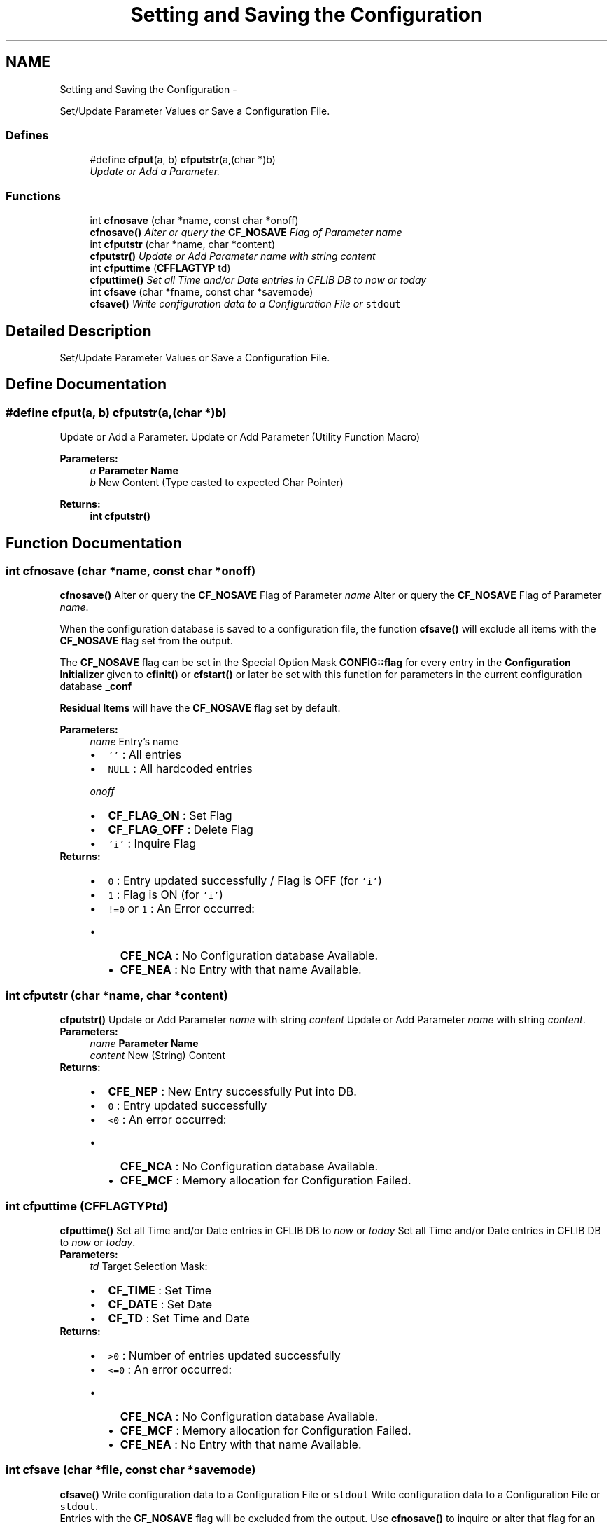 .TH "Setting and Saving the Configuration" 3 "Wed Feb 27 2013" "Version Patchlevel 21" "CFLIB - Flexible Configuration Library" \" -*- nroff -*-
.ad l
.nh
.SH NAME
Setting and Saving the Configuration \- 
.PP
Set/Update Parameter Values or Save a Configuration File\&.  

.SS "Defines"

.in +1c
.ti -1c
.RI "#define \fBcfput\fP(a, b)   \fBcfputstr\fP(a,(char *)b)"
.br
.RI "\fIUpdate or Add a Parameter\&. \fP"
.in -1c
.SS "Functions"

.in +1c
.ti -1c
.RI "int \fBcfnosave\fP (char *name, const char *onoff)"
.br
.RI "\fI\fBcfnosave()\fP Alter or query the \fBCF_NOSAVE\fP Flag of Parameter \fIname\fP \fP"
.ti -1c
.RI "int \fBcfputstr\fP (char *name, char *content)"
.br
.RI "\fI\fBcfputstr()\fP Update or Add Parameter \fIname\fP with string \fIcontent\fP \fP"
.ti -1c
.RI "int \fBcfputtime\fP (\fBCFFLAGTYP\fP td)"
.br
.RI "\fI\fBcfputtime()\fP Set all Time and/or Date entries in CFLIB DB to \fInow\fP or \fItoday\fP \fP"
.ti -1c
.RI "int \fBcfsave\fP (char *fname, const char *savemode)"
.br
.RI "\fI\fBcfsave()\fP Write configuration data to a Configuration File or \fCstdout\fP \fP"
.in -1c
.SH "Detailed Description"
.PP 
Set/Update Parameter Values or Save a Configuration File\&. 
.SH "Define Documentation"
.PP 
.SS "#define \fBcfput\fP(a, b)   \fBcfputstr\fP(a,(char *)b)"

.PP
Update or Add a Parameter\&. Update or Add Parameter (Utility Function Macro)
.PP
\fBParameters:\fP
.RS 4
\fIa\fP \fBParameter Name\fP 
.br
\fIb\fP New Content (Type casted to expected Char Pointer)
.RE
.PP
\fBReturns:\fP
.RS 4
\fBint\fP \fBcfputstr()\fP 
.RE
.PP

.SH "Function Documentation"
.PP 
.SS "int \fBcfnosave\fP (char *name, const char *onoff)"

.PP
\fBcfnosave()\fP Alter or query the \fBCF_NOSAVE\fP Flag of Parameter \fIname\fP Alter or query the \fBCF_NOSAVE\fP Flag of Parameter \fIname\fP\&.
.PP
When the configuration database is saved to a configuration file, the function \fBcfsave()\fP will exclude all items with the \fBCF_NOSAVE\fP flag set from the output\&.
.PP
The \fBCF_NOSAVE\fP flag can be set in the Special Option Mask \fBCONFIG::flag\fP for every entry in the \fBConfiguration Initializer\fP given to \fBcfinit()\fP or \fBcfstart()\fP or later be set with this function for parameters in the current configuration database \fB_conf\fP
.PP
\fBResidual Items\fP will have the \fBCF_NOSAVE\fP flag set by default\&.
.PP
\fBParameters:\fP
.RS 4
\fIname\fP Entry's name
.IP "\(bu" 2
\fC''\fP : All entries
.IP "\(bu" 2
\fCNULL\fP : All hardcoded entries
.PP
.br
\fIonoff\fP 
.PD 0

.IP "\(bu" 2
\fBCF_FLAG_ON\fP : Set Flag 
.IP "\(bu" 2
\fBCF_FLAG_OFF\fP : Delete Flag 
.IP "\(bu" 2
\fC'i'\fP : Inquire Flag
.PP
.RE
.PP
\fBReturns:\fP
.RS 4
.PD 0
.IP "\(bu" 2
\fC0\fP : Entry updated successfully / Flag is OFF (for \fC'i'\fP) 
.IP "\(bu" 2
\fC1\fP : Flag is ON (for \fC'i'\fP) 
.IP "\(bu" 2
\fC!=0\fP or \fC1\fP : An Error occurred:
.IP "  \(bu" 4
\fBCFE_NCA\fP : No Configuration database Available\&. 
.IP "  \(bu" 4
\fBCFE_NEA\fP : No Entry with that name Available\&.  
.PP

.PP
.RE
.PP

.SS "int \fBcfputstr\fP (char *name, char *content)"

.PP
\fBcfputstr()\fP Update or Add Parameter \fIname\fP with string \fIcontent\fP Update or Add Parameter \fIname\fP with string \fIcontent\fP\&.
.PP
\fBParameters:\fP
.RS 4
\fIname\fP \fBParameter Name\fP 
.br
\fIcontent\fP New (String) Content
.RE
.PP
\fBReturns:\fP
.RS 4
.PD 0
.IP "\(bu" 2
\fBCFE_NEP\fP : New Entry successfully Put into DB\&.  
.IP "\(bu" 2
\fC0\fP : Entry updated successfully 
.IP "\(bu" 2
\fC<0\fP : An error occurred:
.IP "  \(bu" 4
\fBCFE_NCA\fP : No Configuration database Available\&. 
.IP "  \(bu" 4
\fBCFE_MCF\fP : Memory allocation for Configuration Failed\&.  
.PP

.PP
.RE
.PP

.SS "int \fBcfputtime\fP (\fBCFFLAGTYP\fPtd)"

.PP
\fBcfputtime()\fP Set all Time and/or Date entries in CFLIB DB to \fInow\fP or \fItoday\fP Set all Time and/or Date entries in CFLIB DB to \fInow\fP or \fItoday\fP\&.
.PP
\fBParameters:\fP
.RS 4
\fItd\fP Target Selection Mask: 
.PD 0

.IP "\(bu" 2
\fBCF_TIME\fP : Set Time 
.IP "\(bu" 2
\fBCF_DATE\fP : Set Date 
.IP "\(bu" 2
\fBCF_TD\fP : Set Time and Date
.PP
.RE
.PP
\fBReturns:\fP
.RS 4
.PD 0
.IP "\(bu" 2
\fC>0\fP : Number of entries updated successfully 
.IP "\(bu" 2
\fC<=0\fP : An error occurred:
.IP "  \(bu" 4
\fBCFE_NCA\fP : No Configuration database Available\&. 
.IP "  \(bu" 4
\fBCFE_MCF\fP : Memory allocation for Configuration Failed\&. 
.IP "  \(bu" 4
\fBCFE_NEA\fP : No Entry with that name Available\&.  
.PP

.PP
.RE
.PP

.SS "int \fBcfsave\fP (char *file, const char *savemode)"

.PP
\fBcfsave()\fP Write configuration data to a Configuration File or \fCstdout\fP Write configuration data to a Configuration File or \fCstdout\fP\&.
.PP
Entries with the \fBCF_NOSAVE\fP flag will be excluded from the output\&. Use \fBcfnosave()\fP to inquire or alter that flag for an entry\&.
.PP
\fBParameters:\fP
.RS 4
\fIfile\fP 
.PD 0

.IP "\(bu" 2
<\fIstring>\fP : Name of regular file to be opened 
.IP "\(bu" 2
\fC''\fP : Write configuration to \fCstdout\fP 
.IP "\(bu" 2
\fCNULL\fP : Private configuration file will be overwritten or created, if an appropriate entry exists
.PP
.br
\fIsavemode\fP File open mode: 
.PD 0

.IP "\(bu" 2
\fC'w'\fP : Overwrite 
.IP "\(bu" 2
\fC'a'\fP : Append
.PP
.RE
.PP
\fBReturns:\fP
.RS 4
.PD 0
.IP "\(bu" 2
\fC0\fP : Configuration has been saved to file successfully 
.IP "\(bu" 2
\fC!=0\fP : An error occurred:
.IP "  \(bu" 4
\fBCFE_NCA\fP :No Configuration database Available\&.  
.IP "  \(bu" 4
\fBCFE_IFP\fP :Invalid Filename entry for Private setfile\&.  
.IP "  \(bu" 4
\fBCFE_WAE\fP :Write Access Error\&.   
.PP

.PP
.RE
.PP

.SH "Author"
.PP 
Generated automatically by Doxygen for CFLIB - Flexible Configuration Library from the source code\&.
